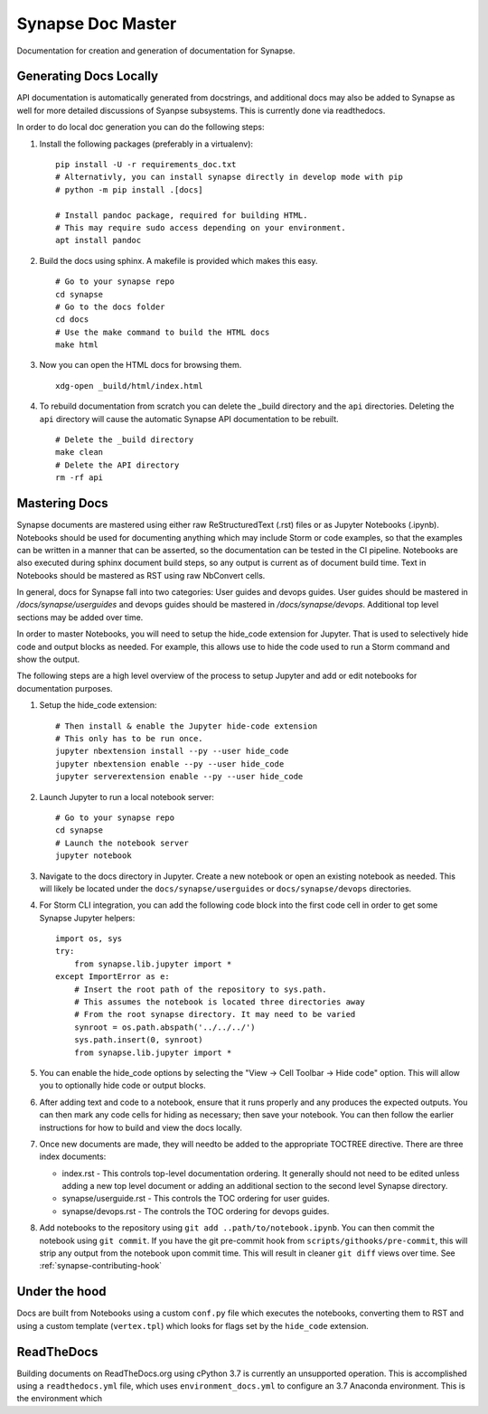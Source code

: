 .. _synapse-document-mastering:

Synapse Doc Master
==================

Documentation for creation and generation of documentation for Synapse.

Generating Docs Locally
-----------------------

API documentation is automatically generated from docstrings, and additional
docs may also be added to Synapse as well for more detailed discussions of
Syanpse subsystems.  This is currently done via readthedocs.

In order to do local doc generation you can do the following steps:

#. Install the following packages (preferably in a virtualenv):

   ::

      pip install -U -r requirements_doc.txt
      # Alternativly, you can install synapse directly in develop mode with pip
      # python -m pip install .[docs]

      # Install pandoc package, required for building HTML.
      # This may require sudo access depending on your environment.
      apt install pandoc


#. Build the docs using sphinx.  A makefile is provided which makes this easy.

   ::

      # Go to your synapse repo
      cd synapse
      # Go to the docs folder
      cd docs
      # Use the make command to build the HTML docs
      make html

#. Now you can open the HTML docs for browsing them.

   ::

      xdg-open _build/html/index.html

#. To rebuild documentation from scratch you can delete the _build directory
   and the ``api`` directories.  Deleting the ``api`` directory will cause the
   automatic Synapse API documentation to be rebuilt.

   ::

      # Delete the _build directory
      make clean
      # Delete the API directory
      rm -rf api

Mastering Docs
--------------

Synapse documents are mastered using either raw ReStructuredText (.rst) files
or as Jupyter Notebooks (.ipynb). Notebooks should be used for documenting
anything which may include Storm or code examples, so that the examples can be
written in a manner that can be asserted, so the documentation can be tested
in the CI pipeline.  Notebooks are also executed during sphinx document build
steps, so any output is current as of document build time. Text in Notebooks
should be mastered as RST using raw NbConvert cells.

In general, docs for Synapse fall into two categories: User guides and devops
guides.  User guides should be mastered in `/docs/synapse/userguides` and
devops guides should be mastered in `/docs/synapse/devops`.  Additional top
level sections may be added over time.

In order to master Notebooks, you will need to setup the hide_code extension
for Jupyter. That is used to selectively hide code and output blocks as
needed. For example, this allows use to hide the code used to run a Storm
command and show the output.

The following steps are a high level overview of the process to setup Jupyter
and add or edit notebooks for documentation purposes.

#. Setup the hide_code extension:

   ::

      # Then install & enable the Jupyter hide-code extension
      # This only has to be run once.
      jupyter nbextension install --py --user hide_code
      jupyter nbextension enable --py --user hide_code
      jupyter serverextension enable --py --user hide_code

#. Launch Jupyter to run a local notebook server:

   ::

      # Go to your synapse repo
      cd synapse
      # Launch the notebook server
      jupyter notebook

#. Navigate to the docs directory in Jupyter.  Create a new notebook or open
   an existing notebook as needed.  This will likely be located under the
   ``docs/synapse/userguides`` or ``docs/synapse/devops`` directories.

#. For Storm CLI integration, you can add the following code block into the
   first code cell in order to get some Synapse Jupyter helpers:

   ::

       import os, sys
       try:
           from synapse.lib.jupyter import *
       except ImportError as e:
           # Insert the root path of the repository to sys.path.
           # This assumes the notebook is located three directories away
           # From the root synapse directory. It may need to be varied
           synroot = os.path.abspath('../../../')
           sys.path.insert(0, synroot)
           from synapse.lib.jupyter import *

#. You can enable the hide_code options by selecting the
   "View -> Cell Toolbar -> Hide code" option. This will allow you to
   optionally hide code or output blocks.

#. After adding text and code to a notebook, ensure that it runs properly and
   any produces the expected outputs. You can then mark any code cells for
   hiding as necessary; then save your notebook. You can then follow the
   earlier instructions for how to build and view the docs locally.

#. Once new documents are made, they will needto be added to the appropriate
   TOCTREE directive. There are three index documents:

   - index.rst - This controls top-level documentation ordering. It generally
     should not need to be edited unless adding a new top level document or
     adding an additional section to the second level Synapse directory.
   - synapse/userguide.rst - This controls the TOC ordering for user guides.
   - synapse/devops.rst - The controls the TOC ordering for devops guides.

#. Add notebooks to the repository using ``git add ..path/to/notebook.ipynb``.
   You can then commit the notebook using ``git commit``. If you have the git
   pre-commit hook from ``scripts/githooks/pre-commit``, this will strip any
   output from the notebook upon commit time. This will result in cleaner
   ``git diff`` views over time. See :ref:`synapse-contributing-hook`


Under the hood
--------------

Docs are built from Notebooks using a custom ``conf.py`` file which executes
the notebooks, converting them to RST and using a custom template
(``vertex.tpl``) which looks for flags set by the ``hide_code`` extension.

ReadTheDocs
-----------

Building documents on ReadTheDocs.org using cPython 3.7 is currently an
unsupported operation. This is accomplished using a ``readthedocs.yml`` file,
which uses ``environment_docs.yml`` to configure an 3.7 Anaconda environment.
This is the environment which
